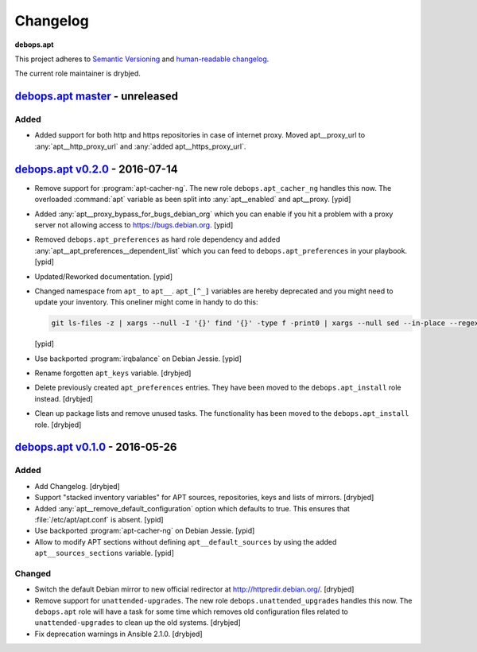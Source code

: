 .. _apt__ref_changelog:

Changelog
=========

**debops.apt**

This project adheres to `Semantic Versioning <http://semver.org/spec/v2.0.0.html>`_
and `human-readable changelog <http://keepachangelog.com/>`_.

The current role maintainer is drybjed.

`debops.apt master`_ - unreleased
---------------------------------

.. _debops.apt master: https://github.com/debops/ansible-apt/compare/v0.2.0...master

Added
~~~~~

- Added support for both http and https repositories in case of internet proxy.
  Moved apt__proxy_url to :any:`apt__http_proxy_url` and 
  :any:`added apt__https_proxy_url`.

`debops.apt v0.2.0`_ - 2016-07-14
---------------------------------

.. _debops.apt v0.2.0: https://github.com/debops/ansible-apt/compare/v0.1.0...v0.2.0

- Remove support for :program:`apt-cacher-ng`. The new role ``debops.apt_cacher_ng``
  handles this now. The overloaded :command:`apt` variable as been split into
  :any:`apt__enabled` and apt__proxy. [ypid]

- Added :any:`apt__proxy_bypass_for_bugs_debian_org` which you can enable if you
  hit a problem with a proxy server not allowing access to
  https://bugs.debian.org. [ypid]

- Removed ``debops.apt_preferences`` as hard role dependency and added
  :any:`apt__apt_preferences__dependent_list` which you can feed to
  ``debops.apt_preferences`` in your playbook. [ypid]

- Updated/Reworked documentation. [ypid]

- Changed namespace from ``apt_`` to ``apt__``.
  ``apt_[^_]`` variables are hereby deprecated and you might need to
  update your inventory. This oneliner might come in handy to do this:

  .. code:: shell

     git ls-files -z | xargs --null -I '{}' find '{}' -type f -print0 | xargs --null sed --in-place --regexp-extended 's/\<(apt)_([^_])/\1__\2/g;s/apt__(key|repository|preferences|cacher)/apt_\1/g;s/apt_keys_delayed/apt__keys_delayed/g;'

  [ypid]

- Use backported :program:`irqbalance` on Debian Jessie. [ypid]

- Rename forgotten ``apt_keys`` variable. [drybjed]

- Delete previously created ``apt_preferences`` entries. They have been moved
  to the ``debops.apt_install`` role instead. [drybjed]

- Clean up package lists and remove unused tasks. The functionality has been
  moved to the ``debops.apt_install`` role. [drybjed]

`debops.apt v0.1.0`_ - 2016-05-26
---------------------------------

.. _debops.apt v0.1.0: https://github.com/debops/ansible-apt/compare/v0.1.0...v0.2.0

Added
~~~~~

- Add Changelog. [drybjed]

- Support "stacked inventory variables" for APT sources, repositories, keys and
  lists of mirrors. [drybjed]

- Added :any:`apt__remove_default_configuration` option which defaults to true.
  This ensures that :file:`/etc/apt/apt.conf` is absent. [ypid]

- Use backported :program:`apt-cacher-ng` on Debian Jessie. [ypid]

- Allow to modify APT sections without defining ``apt__default_sources`` by
  using the added ``apt__sources_sections`` variable. [ypid]

Changed
~~~~~~~

- Switch the default Debian mirror to new official redirector at
  http://httpredir.debian.org/. [drybjed]

- Remove support for ``unattended-upgrades``. The new role
  ``debops.unattended_upgrades`` handles this now. The ``debops.apt`` role will
  have a task for some time which removes old configuration files related to
  ``unattended-upgrades`` to clean up the old systems. [drybjed]

- Fix deprecation warnings in Ansible 2.1.0. [drybjed]
